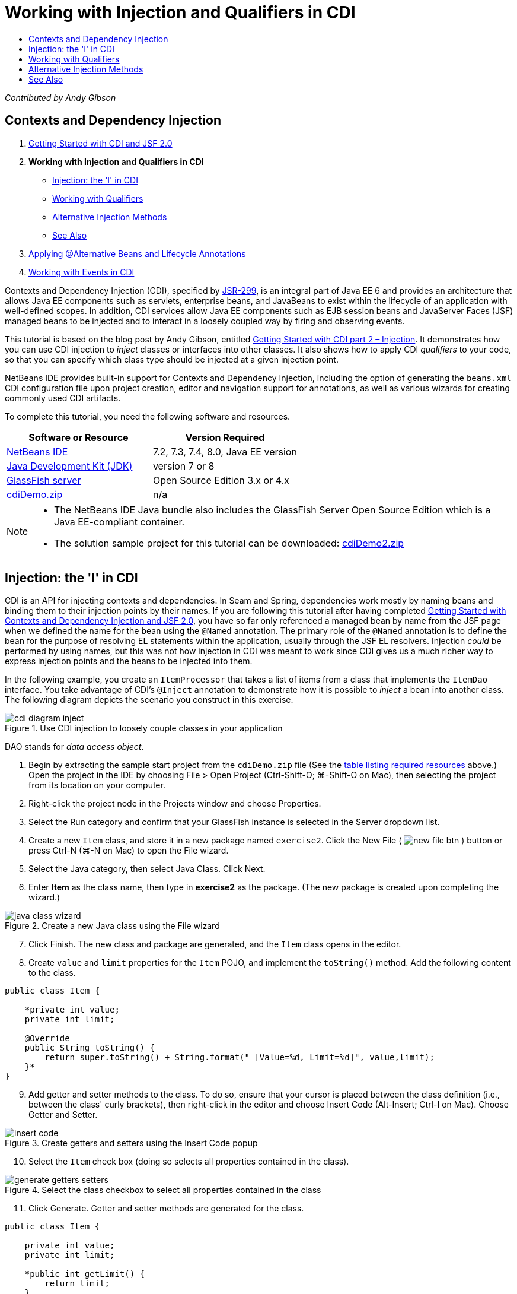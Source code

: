 // 
//     Licensed to the Apache Software Foundation (ASF) under one
//     or more contributor license agreements.  See the NOTICE file
//     distributed with this work for additional information
//     regarding copyright ownership.  The ASF licenses this file
//     to you under the Apache License, Version 2.0 (the
//     "License"); you may not use this file except in compliance
//     with the License.  You may obtain a copy of the License at
// 
//       http://www.apache.org/licenses/LICENSE-2.0
// 
//     Unless required by applicable law or agreed to in writing,
//     software distributed under the License is distributed on an
//     "AS IS" BASIS, WITHOUT WARRANTIES OR CONDITIONS OF ANY
//     KIND, either express or implied.  See the License for the
//     specific language governing permissions and limitations
//     under the License.
//

= Working with Injection and Qualifiers in CDI
:jbake-type: tutorial
:jbake-tags: tutorials 
:jbake-status: published
:icons: font
:syntax: true
:source-highlighter: pygments
:toc: left
:toc-title:
:description: Working with Injection and Qualifiers in CDI - Apache NetBeans
:keywords: Apache NetBeans, Tutorials, Working with Injection and Qualifiers in CDI

_Contributed by Andy Gibson_


== Contexts and Dependency Injection

1. link:cdi-intro.html[+Getting Started with CDI and JSF 2.0+]
2. *Working with Injection and Qualifiers in CDI*
* <<inject,Injection: the 'I' in CDI>>
* <<qualifier,Working with Qualifiers>>
* <<alternative,Alternative Injection Methods>>
* <<seealso,See Also>>

[start=3]
. link:cdi-validate.html[+Applying @Alternative Beans and Lifecycle Annotations+]

[start=4]
. link:cdi-events.html[+Working with Events in CDI+]

Contexts and Dependency Injection (CDI), specified by link:http://jcp.org/en/jsr/detail?id=299[+JSR-299+], is an integral part of Java EE 6 and provides an architecture that allows Java EE components such as servlets, enterprise beans, and JavaBeans to exist within the lifecycle of an application with well-defined scopes. In addition, CDI services allow Java EE components such as EJB session beans and JavaServer Faces (JSF) managed beans to be injected and to interact in a loosely coupled way by firing and observing events.

This tutorial is based on the blog post by Andy Gibson, entitled link:http://www.andygibson.net/blog/index.php/2009/12/22/getting-started-with-cdi-part-2-injection/[+Getting Started with CDI part 2 – Injection+]. It demonstrates how you can use CDI injection to _inject_ classes or interfaces into other classes. It also shows how to apply CDI _qualifiers_ to your code, so that you can specify which class type should be injected at a given injection point.

NetBeans IDE provides built-in support for Contexts and Dependency Injection, including the option of generating the `beans.xml` CDI configuration file upon project creation, editor and navigation support for annotations, as well as various wizards for creating commonly used CDI artifacts.


To complete this tutorial, you need the following software and resources.

|===
|Software or Resource |Version Required 

|link:https://netbeans.org/downloads/index.html[+NetBeans IDE+] |7.2, 7.3, 7.4, 8.0, Java EE version 

|link:http://www.oracle.com/technetwork/java/javase/downloads/index.html[+Java Development Kit (JDK)+] |version 7 or 8 

|link:http://glassfish.dev.java.net/[+GlassFish server+] |Open Source Edition 3.x or 4.x 

|link:https://netbeans.org/projects/samples/downloads/download/Samples%252FJavaEE%252FcdiDemo.zip[+cdiDemo.zip+] |n/a 
|===

[NOTE]
====
* The NetBeans IDE Java bundle also includes the GlassFish Server Open Source Edition which is a Java EE-compliant container.
* The solution sample project for this tutorial can be downloaded: link:https://netbeans.org/projects/samples/downloads/download/Samples%252FJavaEE%252FcdiDemo2.zip[+cdiDemo2.zip+]
====



[[inject]]
== Injection: the 'I' in CDI

CDI is an API for injecting contexts and dependencies. In Seam and Spring, dependencies work mostly by naming beans and binding them to their injection points by their names. If you are following this tutorial after having completed link:cdi-intro.html[+Getting Started with Contexts and Dependency Injection and JSF 2.0+], you have so far only referenced a managed bean by name from the JSF page when we defined the name for the bean using the `@Named` annotation. The primary role of the `@Named` annotation is to define the bean for the purpose of resolving EL statements within the application, usually through the JSF EL resolvers. Injection _could_ be performed by using names, but this was not how injection in CDI was meant to work since CDI gives us a much richer way to express injection points and the beans to be injected into them.

In the following example, you create an `ItemProcessor` that takes a list of items from a class that implements the `ItemDao` interface. You take advantage of CDI's `@Inject` annotation to demonstrate how it is possible to _inject_ a bean into another class. The following diagram depicts the scenario you construct in this exercise.

image::images/cdi-diagram-inject.png[title="Use CDI injection to loosely couple classes in your application"]

DAO stands for _data access object_.


[start=1]
. Begin by extracting the sample start project from the `cdiDemo.zip` file (See the <<requiredSoftware,table listing required resources>> above.) Open the project in the IDE by choosing File > Open Project (Ctrl-Shift-O; ⌘-Shift-O on Mac), then selecting the project from its location on your computer.

[start=2]
. Right-click the project node in the Projects window and choose Properties.

[start=3]
. Select the Run category and confirm that your GlassFish instance is selected in the Server dropdown list.

[start=4]
. Create a new `Item` class, and store it in a new package named `exercise2`. Click the New File ( image:images/new-file-btn.png[] ) button or press Ctrl-N (⌘-N on Mac) to open the File wizard.

[start=5]
. Select the Java category, then select Java Class. Click Next.

[start=6]
. Enter *Item* as the class name, then type in *exercise2* as the package. (The new package is created upon completing the wizard.) 

image::images/java-class-wizard.png[title="Create a new Java class using the File wizard"]


[start=7]
. Click Finish. The new class and package are generated, and the `Item` class opens in the editor.

[start=8]
. Create `value` and `limit` properties for the `Item` POJO, and implement the `toString()` method. Add the following content to the class.

[source,java]
----

public class Item {

    *private int value;
    private int limit;

    @Override
    public String toString() {
        return super.toString() + String.format(" [Value=%d, Limit=%d]", value,limit);
    }*
}
----

[start=9]
. Add getter and setter methods to the class. To do so, ensure that your cursor is placed between the class definition (i.e., between the class' curly brackets), then right-click in the editor and choose Insert Code (Alt-Insert; Ctrl-I on Mac). Choose Getter and Setter. 

image::images/insert-code.png[title="Create getters and setters using the Insert Code popup"]


[start=10]
. Select the `Item` check box (doing so selects all properties contained in the class). 

image::images/generate-getters-setters.png[title="Select the class checkbox to select all properties contained in the class"]


[start=11]
. Click Generate. Getter and setter methods are generated for the class.

[source,java]
----

public class Item {

    private int value;
    private int limit;

    *public int getLimit() {
        return limit;
    }

    public void setLimit(int limit) {
        this.limit = limit;
    }

    public int getValue() {
        return value;
    }

    public void setValue(int value) {
        this.value = value;
    }*

    @Override
    public String toString() {
        return super.toString() + String.format(" [Value=%d, Limit=%d]", value, limit);
    }
}
----

[start=12]
. Create a constructor that takes both `value` and `limit` arguments. Again, the IDE can assist with this. Press Ctrl-Space within the class definition and choose the '`Item(int value, int limit) - generate`' option. 

image::images/generate-constructor.png[title="Press Ctrl-Space to utilize the editor's code completion facilities"] 

The following constructor is added to the class.

[source,java]
----

public class Item {

    *public Item(int value, int limit) {
        this.value = value;
        this.limit = limit;
    }*

    private int value;
    private int limit;

    ...
----

[start=13]
. Create an `ItemDao` interface to define how we get the list of `Item` objects. In this test application we anticipate using multiple implementations, so we will code to interfaces.

Click the New File ( image:images/new-file-btn.png[] ) button or press Ctrl-N (⌘-N on Mac) to open the File wizard.


[start=14]
. Select the Java category, then select Java Interface. Click Next.

[start=15]
. Type in *ItemDao* as the class name, then enter *exercise2* as the package.

[start=16]
. Click Finish. The new interface is generated and opens in the editor.

[start=17]
. Add a method called `fetchItems()` that returns a `List` of `Item` objects.

[source,java]
----

public interface ItemDao {

    *List<Item> fetchItems();*

}
----
(Use the editor's hint to add the import statement for `java.util.List`.)

[start=18]
. Create an `ItemProcessor` class. This is the main class that you will inject your beans into and execute the process from. For now, you will start with the DAO and look at how you will inject it into our processor bean.

Click the New File ( image:images/new-file-btn.png[] ) button or press Ctrl-N (⌘-N on Mac) to open the File wizard.


[start=19]
. Select the Java category, then select Java Class. Click Next.

[start=20]
. Type in *ItemProcessor* as the class name, then enter *exercise2* as the package. Click Finish.

The new class is generated and opens in the editor.


[start=21]
. Modify the class as follows:

[source,java]
----

@Named
@RequestScoped
public class ItemProcessor {

    private ItemDao itemDao;

    public void execute() {
        List<Item> items = itemDao.fetchItems();
        for (Item item : items) {
            System.out.println("Found item " + item);
        }
    }
}
----

[start=22]
. Fix imports. Either right-click in the editor and choose Fix Imports, or press Ctrl-Shift-I (⌘-Shift-I on Mac). 

image::images/fix-imports.png[title="Right-click in the editor and choose Fix Imports to add import statements to the class"]


[start=23]
. Click OK. Import statements for the following classes are required:
* `java.util.List`
* `javax.inject.Named`
* `javax.enterprise.context.RequestScoped`

[start=24]
. Begin with a simple DAO that just creates a list of items and returns a fixed list of items. 

In the Projects window, right-click the `exercise2` package node and choose New > Java Class. In the Java Class wizard, name the class `DefaultItemDao`. Click Finish. 

image:images/java-class-wizard2.png[title="Create a new Java class using the Java Class wizard"]

[start=25]
. In the editor, have `DefaultItemDao` implement the `ItemDao` interface, and provide an implementation of `fetchItems()`.

[source,java]
----

public class DefaultItemDao *implements ItemDao* {

    *@Override
    public List<Item> fetchItems() {
        List<Item> results = new ArrayList<Item>();
        results.add(new Item(34, 7));
        results.add(new Item(4, 37));
        results.add(new Item(24, 19));
        results.add(new Item(89, 32));
        return results;
    }*
}
----
(Press Ctrl-Shift-I (⌘-Shift-I on Mac) to add import statements for `java.util.List` and `java.util.ArrayList`.)

[start=26]
. Switch to the `ItemProcessor` class (press Ctrl-Tab). In order to inject the `DefaultItemDao` into `ItemProcessor`, we add the `javax.inject.Inject` annotation to the `ItemDao` field to indicate that this field is an injection point.

[source,java]
----

*import javax.inject.Inject;*
...

@Named
@RequestScoped
public class ItemProcessor {

    *@Inject*
    private ItemDao itemDao;

    ...
}
----

TIP: Utilize the editor's code completion support to add the `@Inject` annotation and import statement to the class. For example, type '`@Inj`', then press Ctrl-Space.#

[start=27]
. Finally, we need some way to call the `execute()` method on the `ItemProcessor`. We can run this in a SE environment, but for now we'll keep it in a JSF page. Create a new page called `process.xhtml` that contains a button to call the `execute()` method. 

Click the New File ( image:images/new-file-btn.png[] ) button or press Ctrl-N (⌘-N on Mac) to open the File wizard.

[start=28]
. Select the JavaServer Faces category, then select JSF Page. Click Next.

[start=29]
. Type in *process* as the file name, then click Finish. 

image::images/new-jsf-page.png[title="Create a new Facelets page using the JSF file wizard"]


[start=30]
. In the new `process.xhtml` file, add a button that is wired to the `ItemProcessor.execute()` method. Using EL, the default name for the managed bean is the same as the class name, but with the first letter being lower-case (i.e., `itemProcessor`).

[source,xml]
----

<h:body>
    *<h:form>
        <h:commandButton action="#{itemProcessor.execute}" value="Execute"/>
    </h:form>*
</h:body>
----

[start=31]
. Before running the project, set the `process.xhtml` file as the new welcome page in the project's web deployment descriptor. 

Use the IDE's Go to File dialog to quickly open the `web.xml` file. Choose Navigate > Go to File from the IDE's main menu (Alt-Shift-O; Ctrl-Shift-O on Mac), then type '`web`'. 

image::images/go-to-file.png[title="Use the Go to File dialog to quickly locate a project file"]


[start=32]
. Click OK. In the XML view of the `web.xml` file, make the following change.

[source,xml]
----

<welcome-file-list>
    <welcome-file>faces/*process.xhtml*</welcome-file>
</welcome-file-list>
----

[start=33]
. Click the Run Project ( image:images/run-project-btn.png[] ) button in the IDE's main toolbar. The project is compiled and deployed to GlassFish, and the `process.xhtml` file opens in the browser.

[start=34]
. Click the '`Execute`' button that displays on the page. Switch back to the IDE and examine the GlassFish server log. The server log displays in the Output window (Ctrl-4; ⌘-4 on Mac) under the GlassFish Server tab. When the button is clicked, the log lists the items from our default DAO implementation. 

image::images/output-window.png[title="Examine the server log in the IDE's Output window"] 

TIP: Right-click in the Output window and choose Clear (Ctrl-L; ⌘-L on Mac) to clear the log. In the above image, the log was cleared just prior to clicking the '`Execute`' button.#

We created a class which implements the `ItemDao` interface, and when the application was deployed our managed beans in the module were processed by the CDI implementation (because of the `beans.xml` file in the module). Our `@Inject` annotation specifies that we want to inject a managed bean into that field and the only thing we know about the injectable bean is that it must implement `ItemDao` or some subtype of that interface. In this case, the `DefaultItemDao` class fits the bill perfectly.

What would happen if there were multiple implementations of `ItemDao` that could have been injected? CDI would not know which implementation to choose from and would flag a deploy-time error. To overcome this, you would need to use a CDI qualifier. Qualifiers are explored in the following section.



[[qualifier]]
== Working with Qualifiers

A CDI qualifier is an annotation that can be applied at the class level to indicate the kind of bean the class is, and also at the field level (among other places) to indicate what kind of bean needs to be injected at that point.

To demonstrate the need for a qualifier in the application we are building, let's add another DAO class to our application which also implements the `ItemDao` interface. The following diagram depicts the scenario you are constructing in this exercise. CDI must be able to determine which bean implementation should be used at an injection point. Because there are two implementations of `ItemDao`, we can resolve this by creating a qualifier named `Demo`. Then, we "tag" both the bean we want to use, as well as the injection point in `ItemProcessor`, with a `@Demo` annotation.

image::images/cdi-diagram-qualify.png[title="Use CDI injection and qualifiers to loosely couple classes in your application"]

Perform the following steps.

1. In the Projects window, right-click the `exercise2` package and choose New > Java Class.
2. In the New Java Class wizard, name the new class *AnotherItemDao* then click Finish. The new class is generated and opens in the editor.
3. Modify the class as follows, so that it implements the `ItemDao` interface, and defines the interface's `fetchItems()` method.

[source,java]
----

public class AnotherItemDao *implements ItemDao* {

    *@Override
    public List<Item> fetchItems() {
        List<Item> results = new ArrayList<Item>();
        results.add(new Item(99, 9));
        return results;
    }*
}
----

Be sure to add import statements for `java.util.List` and `java.util.ArrayList`. To do so, right-click in the editor and choose Fix Imports, or press Ctrl-Shift-I (⌘-Shift-I on Mac).

Now that there are two classes that implement `ItemDao`, the choice is not so clear as to which bean we want to inject.


[start=4]
. Click the Run Project ( image:images/run-project-btn.png[] ) button to run the project. Note that the project now fails to deploy.

You probably only need to save the file because the IDE will automatically deploy the project because Deploy on Save is enabled by default.


[start=5]
. Examine the server log in the Output window (Ctrl-4; ⌘-4 on Mac). You see an error message similar to the following.

[source,java]
----

Caused by: org.jboss.weld.DeploymentException: Injection point has ambiguous dependencies.
Injection point: field exercise2.ItemProcessor.itemDao;
Qualifiers: [@javax.enterprise.inject.Default()];
Possible dependencies: [exercise2.DefaultItemDao, exercise2.AnotherItemDao]
----

To wrap text onto multiple lines in the Output window, right-click and choose Wrap text. This eliminates the need to scroll horizontally.

Weld, the implementation for CDI, gives us an ambiguous dependency error meaning that it cannot determine what bean to use for the given injection point. Most, if not all of the errors that can occur with regard to CDI injection in Weld are reported at deployment time, even down to whether passivation-capable beans are missing a `Serializable` implementation.

We could make our `itemDao` field in the `ItemProcessor` a specific type that matches one of the implementation types (`AnotherItemDao` or `DefaultItemDao`) since it would then match one and only one class type. However, then we would lose the benefits of coding to an interface and find it harder to change implementations without changing the field type. A better solution is to instead look at CDI qualifiers.

When CDI inspects an injection point to find a suitable bean to inject, it takes not only the class type into account, but also any qualifiers. Without knowing it, we have already used one qualifier which is the default qualifier called `@Any`. Let's create a `@Demo` qualifier which we can apply to our `DefaultItemDao` implementation and also to the injection point in `ItemProcessor`.

The IDE provides a wizard that enables you to generate CDI qualifiers.


[start=6]
. Click the New File ( image:images/new-file-btn.png[] ) button or press Ctrl-N (⌘-N on Mac) to open the File wizard.

[start=7]
. Select the Context and Dependency Injection category, then select Qualifier Type. Click Next.

[start=8]
. Enter *Demo* as the class name, then enter *exercise2* as the package.

[start=9]
. Click Finish. The new `Demo` qualifier opens in the editor.

[source,java]
----

package exercise2;

import static java.lang.annotation.ElementType.TYPE;
import static java.lang.annotation.ElementType.FIELD;
import static java.lang.annotation.ElementType.PARAMETER;
import static java.lang.annotation.ElementType.METHOD;
import static java.lang.annotation.RetentionPolicy.RUNTIME;
import java.lang.annotation.Retention;
import java.lang.annotation.Target;
import javax.inject.Qualifier;

/**
*
* @author nbuser
*/
@Qualifier
@Retention(RUNTIME)
@Target({METHOD, FIELD, PARAMETER, TYPE})
public @interface Demo {
}
----

Next you will add this qualifier to the default DAO implementation at the class level.


[start=10]
. Switch to `DefaultItemDao` in the editor (press Ctrl-Tab), then type in '`@Demo`' above the class definition.

[source,java]
----

*@Demo*
public class DefaultItemDao implements ItemDao {

@Override
public List<Item> fetchItems() {
    List<Item> results = new ArrayList<Item>();
    results.add(new Item(34, 7));
    results.add(new Item(4, 37));
    results.add(new Item(24, 19));
    results.add(new Item(89, 32));
    return results;
}
}
----

TIP: After typing '`@`', press Ctrl-Space to invoke code completion suggestions. The editor recognizes the `Demo` qualifier and lists `@Demo` as an option for code completion.#

[start=11]
. Click the Run Project ( image:images/run-project-btn.png[] ) button to run the project. The project builds and deploys without errors.

NOTE: For this modification you might need to explicitly run the project to redeploy the application instead of incrementally deploying the changes.


[start=12]
. In the browser, click the '`Execute`' button, then return to the IDE and examine the server log in the Output window. You see the following output.

[source,java]
----

INFO: Found item exercise2.Item@1ef62a93 [Value=99, Limit=9]
----

The output lists the item from the `AnotherItemDao` class. Recall that we annotated the `DefaultItemDao` implementation but not the injection point in `ItemProcessor`. By adding the `@Demo` qualifier to the default DAO implementation, we made the other implementation a more suitable match for the injection point because it matched on both the type and the qualifier. The `DefaultItemDao` currently has the `Demo` qualifier which is not on the injection point, thus making it less suitable.

Next you will add the `@Demo` annotation to the injection point in `ItemProcessor`.


[start=13]
. Switch to `ItemProcessor` in the editor (press Ctrl-Tab), then make the following change.

[source,java]
----

@Named
@RequestScoped
public class ItemProcessor {

@Inject *@Demo*
private ItemDao itemDao;

public void execute() {
    List<Item> items = itemDao.fetchItems();
    for (Item item : items) {
        System.out.println("Found item " + item);
    }
}
}
----

[start=14]
. In the browser, click the '`Execute`' button, then return to the IDE and examine the server log in the Output window. You see output from the default implementation (`DefaultItemDao`) again.

[source,java]
----

INFO: Found item exercise2.Item@7b3640f1 [Value=34, Limit=7]
INFO: Found item exercise2.Item@26e1cd69 [Value=4, Limit=37]
INFO: Found item exercise2.Item@3274bc70 [Value=24, Limit=19]
INFO: Found item exercise2.Item@dff76f1 [Value=89, Limit=32]
----

This is because you are now matching based on type _and_ qualifiers, and `DefaultItemDao` is the only bean with both the correct type and the `@Demo` annotation.



[[alternative]]
== Alternative Injection Methods

There are multiple ways to define an injection point on the injected class. So far you have annotated the fields that reference the injected object. You do not need to provide getters and setters for field injection. If you wish to create immutable managed beans with final fields, you can use injection in the constructor by annotating the constructor with the `@Inject` annotation. You can then apply any annotations to constructor parameters to qualify beans for injection. (Of course, each parameter has a type that can assist in qualifying beans for injection). A bean may only have one constructor with injection points defined, but it may implement more than one constructor.


[source,java]
----

@Named
@RequestScoped
public class ItemProcessor {

    private final ItemDao itemDao;

    @Inject
    public ItemProcessor(@Demo ItemDao itemDao) {
        this.itemDao = itemDao;
    }
}
----

You can also call an initialization method which can be passed a bean that is to be injected.


[source,java]
----

@Named
@RequestScoped
public class ItemProcessor {

    private ItemDao itemDao;

    @Inject
    public void setItemDao(@Demo ItemDao itemDao) {
        this.itemDao = itemDao;
    }
}
----

While in the above case the setter method is used for initialization, you can create any method and use it for initialization with as many beans as you want in the method call. You can also have multiple initialization methods in a bean.


[source,java]
----

@Inject
public void initBeans(@Demo ItemDao itemDao, @SomeQualifier SomeType someBean) {
    this.itemDao = itemDao;
    this.bean = someBean;
}
----

The same rules apply to bean matching regardless of how the injection point is defined. CDI will try to find the best match based on type and qualifiers and will fail on deployment if there are multiple matching beans, or no matching beans for an injection point.

link:/about/contact_form.html?to=3&subject=Feedback:%20Working%20with%20Injection%20and%20Qualifiers%20in%20CDI[+Send Feedback on This Tutorial+]



[[seealso]]
== See Also

Continue to the next installment of this series on Contexts and Dependency Injection:

* link:cdi-validate.html[+Applying @Alternative Beans and Lifecycle Annotations+]

For more information about CDI and Java EE, see the following resources.

* link:cdi-intro.html[+Getting Started with Contexts and Dependency Injection and JSF 2.0+]
* link:javaee-gettingstarted.html[+Getting Started with Java EE Applications+]
* link:http://blogs.oracle.com/enterprisetechtips/entry/using_cdi_and_dependency_injection[+Enterprise Tech Tip: Using CDI and Dependency Injection for Java in a JSF 2.0 Application+]
* link:http://download.oracle.com/javaee/6/tutorial/doc/gjbnr.html[+The Java EE 6 Tutorial, Part V: Contexts and Dependency Injection for the Java EE Platform+]
* link:http://jcp.org/en/jsr/detail?id=299[+JSR 299: Specification for Contexts and Dependency Injection+]
